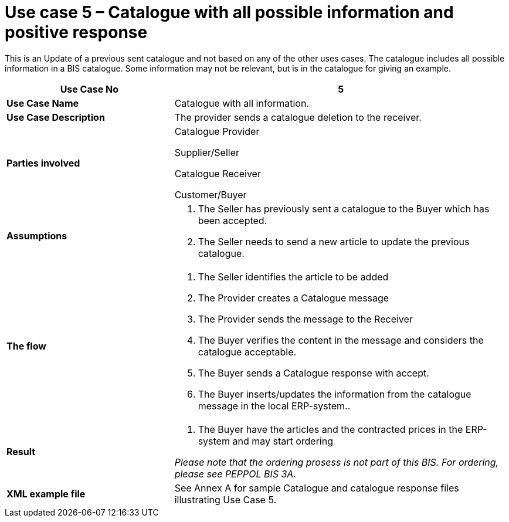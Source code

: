 [[use-case-5-catalogue-with-all-possible-information-and-positive-response]]
= Use case 5 – Catalogue with all possible information and positive response

This is an Update of a previous sent catalogue and not based on any of the other uses cases.
The catalogue includes all possible information in a BIS catalogue.
Some information may not be relevant, but is in the catalogue for giving an example.

[cols="2,4",options="header",]
|====
|*Use Case No* |5
|*Use Case Name* |Catalogue with all information.
|*Use Case Description* |The provider sends a catalogue deletion to the receiver.
|*Parties involved* a|
Catalogue Provider

Supplier/Seller

Catalogue Receiver

Customer/Buyer

|*Assumptions* a|
1.  The Seller has previously sent a catalogue to the Buyer which has been accepted.
2.  The Seller needs to send a new article to update the previous catalogue.

|*The flow* a|
1.  The Seller identifies the article to be added
2.  The Provider creates a Catalogue message
3.  The Provider sends the message to the Receiver
4.  The Buyer verifies the content in the message and considers the catalogue acceptable.
5.  The Buyer sends a Catalogue response with accept.
6.  The Buyer inserts/updates the information from the catalogue message in the local ERP-system..

|*Result* a|
1.  The Buyer have the articles and the contracted prices in the ERP-system and may start ordering

_Please note that the ordering prosess is not part of this BIS.
For ordering, please see PEPPOL BIS 3A._

|*XML example file* |See Annex A for sample Catalogue and catalogue response files illustrating Use Case 5.
|====
